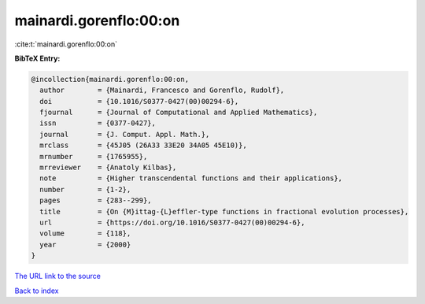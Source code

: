 mainardi.gorenflo:00:on
=======================

:cite:t:`mainardi.gorenflo:00:on`

**BibTeX Entry:**

.. code-block:: bibtex

   @incollection{mainardi.gorenflo:00:on,
     author        = {Mainardi, Francesco and Gorenflo, Rudolf},
     doi           = {10.1016/S0377-0427(00)00294-6},
     fjournal      = {Journal of Computational and Applied Mathematics},
     issn          = {0377-0427},
     journal       = {J. Comput. Appl. Math.},
     mrclass       = {45J05 (26A33 33E20 34A05 45E10)},
     mrnumber      = {1765955},
     mrreviewer    = {Anatoly Kilbas},
     note          = {Higher transcendental functions and their applications},
     number        = {1-2},
     pages         = {283--299},
     title         = {On {M}ittag-{L}effler-type functions in fractional evolution processes},
     url           = {https://doi.org/10.1016/S0377-0427(00)00294-6},
     volume        = {118},
     year          = {2000}
   }

`The URL link to the source <https://doi.org/10.1016/S0377-0427(00)00294-6>`__


`Back to index <../By-Cite-Keys.html>`__
